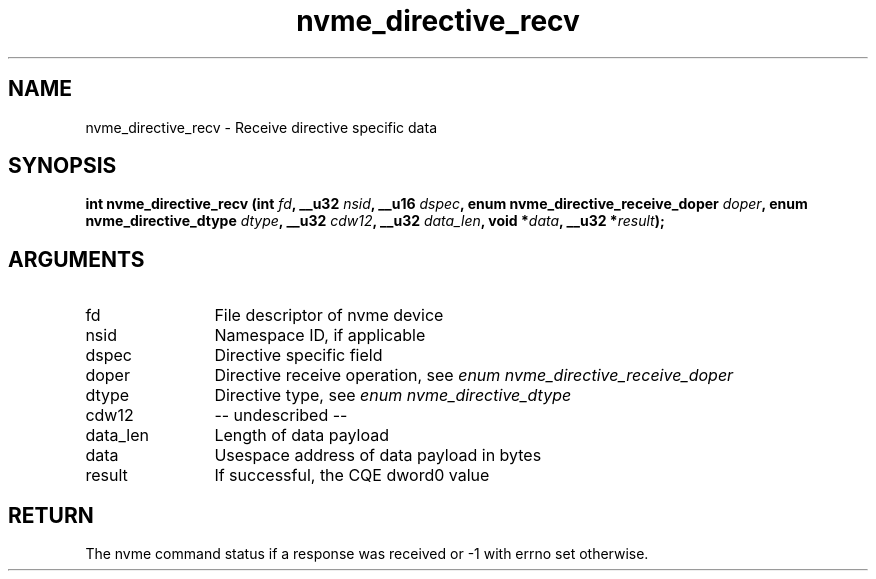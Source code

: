.TH "nvme_directive_recv" 2 "nvme_directive_recv" "February 2020" "libnvme Manual"
.SH NAME
nvme_directive_recv \- Receive directive specific data
.SH SYNOPSIS
.B "int" nvme_directive_recv
.BI "(int " fd ","
.BI "__u32 " nsid ","
.BI "__u16 " dspec ","
.BI "enum nvme_directive_receive_doper " doper ","
.BI "enum nvme_directive_dtype " dtype ","
.BI "__u32 " cdw12 ","
.BI "__u32 " data_len ","
.BI "void *" data ","
.BI "__u32 *" result ");"
.SH ARGUMENTS
.IP "fd" 12
File descriptor of nvme device
.IP "nsid" 12
Namespace ID, if applicable
.IP "dspec" 12
Directive specific field
.IP "doper" 12
Directive receive operation, see \fIenum nvme_directive_receive_doper\fP
.IP "dtype" 12
Directive type, see \fIenum nvme_directive_dtype\fP
.IP "cdw12" 12
-- undescribed --
.IP "data_len" 12
Length of data payload
.IP "data" 12
Usespace address of data payload in bytes
.IP "result" 12
If successful, the CQE dword0 value
.SH "RETURN"
The nvme command status if a response was received or -1 with errno
set otherwise.
